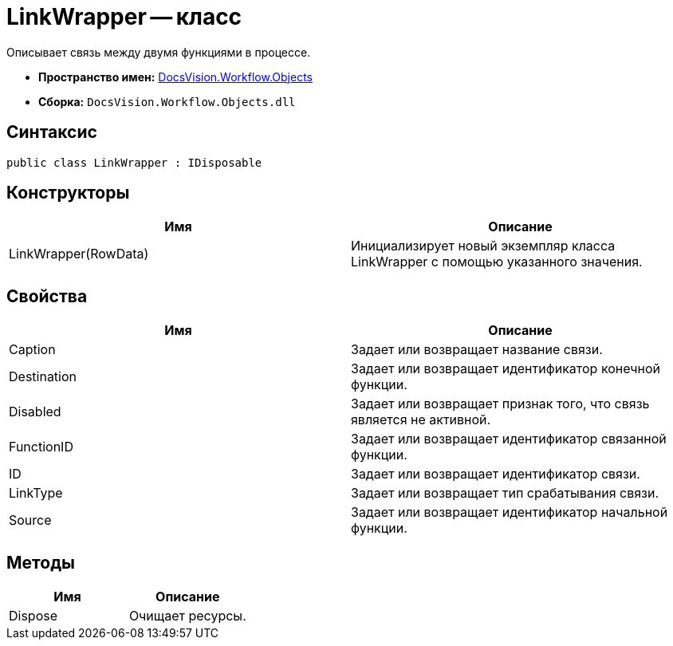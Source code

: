= LinkWrapper -- класс

Описывает связь между двумя функциями в процессе.

* *Пространство имен:* xref:api/DocsVision/Workflow/Objects/Objects_NS.adoc[DocsVision.Workflow.Objects]
* *Сборка:* `DocsVision.Workflow.Objects.dll`

== Синтаксис

[source,csharp]
----
public class LinkWrapper : IDisposable
----

== Конструкторы

[cols=",",options="header"]
|===
|Имя |Описание
|LinkWrapper(RowData) |Инициализирует новый экземпляр класса LinkWrapper с помощью указанного значения.
|===

== Свойства

[cols=",",options="header"]
|===
|Имя |Описание
|Caption |Задает или возвращает название связи.
|Destination |Задает или возвращает идентификатор конечной функции.
|Disabled |Задает или возвращает признак того, что связь является не активной.
|FunctionID |Задает или возвращает идентификатор связанной функции.
|ID |Задает или возвращает идентификатор связи.
|LinkType |Задает или возвращает тип срабатывания связи.
|Source |Задает или возвращает идентификатор начальной функции.
|===

== Методы

[cols=",",options="header"]
|===
|Имя |Описание
|Dispose |Очищает ресурсы.
|===
